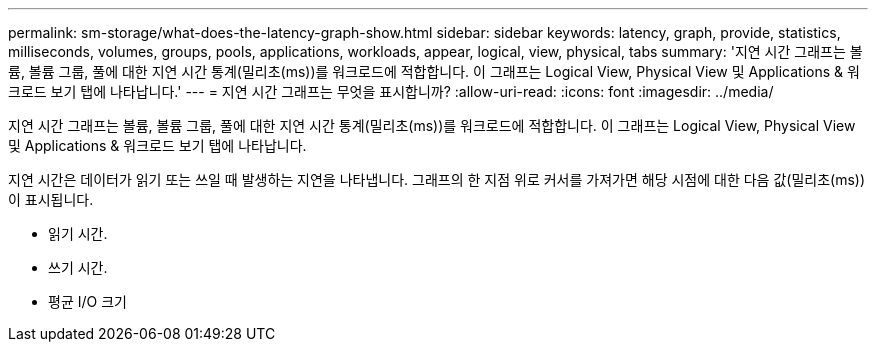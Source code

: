 ---
permalink: sm-storage/what-does-the-latency-graph-show.html 
sidebar: sidebar 
keywords: latency, graph, provide, statistics, milliseconds, volumes, groups, pools, applications, workloads, appear, logical, view, physical, tabs 
summary: '지연 시간 그래프는 볼륨, 볼륨 그룹, 풀에 대한 지연 시간 통계(밀리초(ms))를 워크로드에 적합합니다. 이 그래프는 Logical View, Physical View 및 Applications & 워크로드 보기 탭에 나타납니다.' 
---
= 지연 시간 그래프는 무엇을 표시합니까?
:allow-uri-read: 
:icons: font
:imagesdir: ../media/


[role="lead"]
지연 시간 그래프는 볼륨, 볼륨 그룹, 풀에 대한 지연 시간 통계(밀리초(ms))를 워크로드에 적합합니다. 이 그래프는 Logical View, Physical View 및 Applications & 워크로드 보기 탭에 나타납니다.

지연 시간은 데이터가 읽기 또는 쓰일 때 발생하는 지연을 나타냅니다. 그래프의 한 지점 위로 커서를 가져가면 해당 시점에 대한 다음 값(밀리초(ms))이 표시됩니다.

* 읽기 시간.
* 쓰기 시간.
* 평균 I/O 크기

